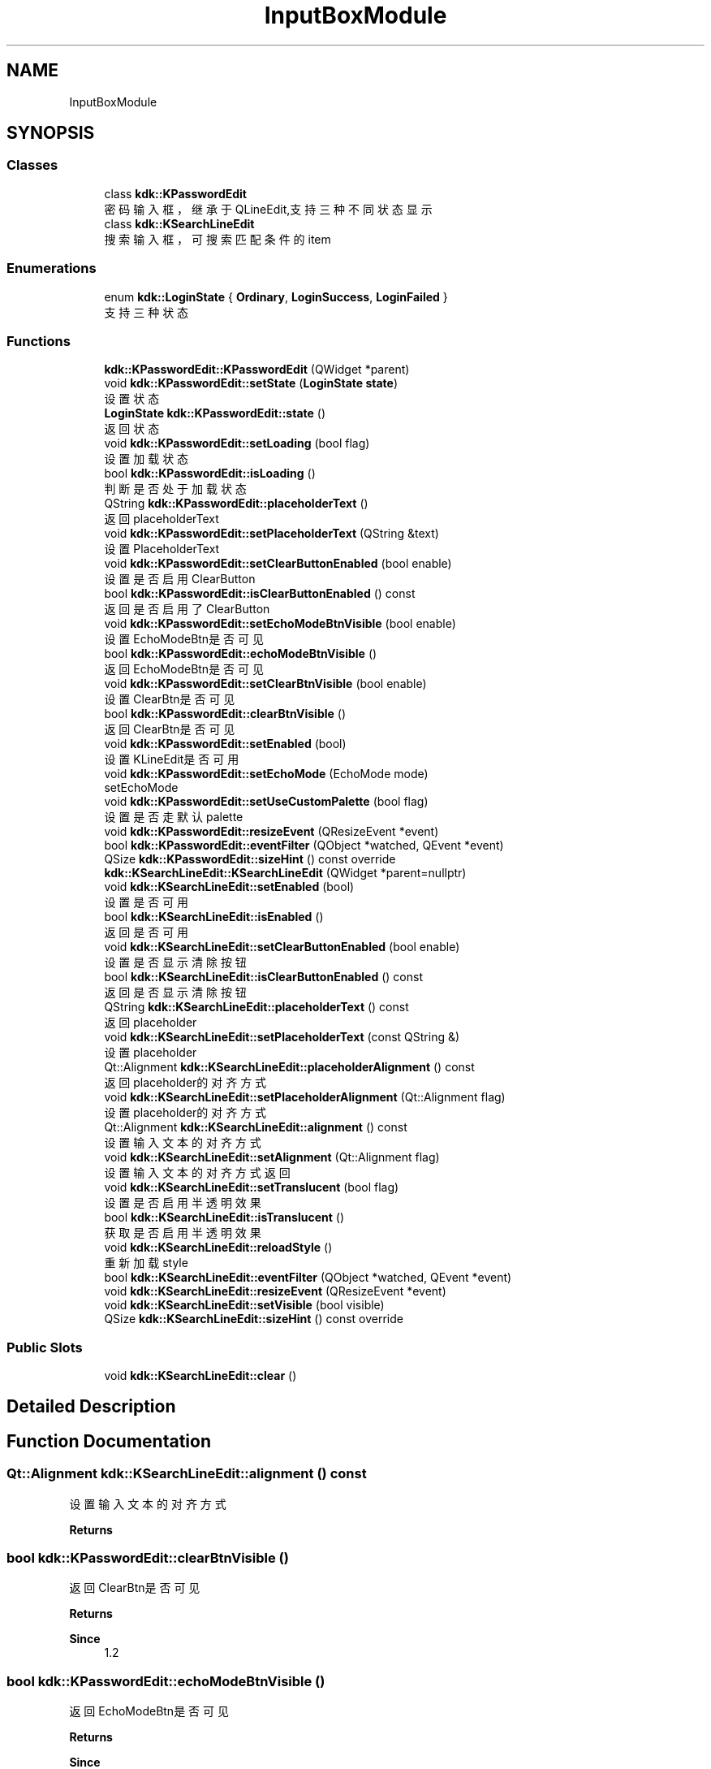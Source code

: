 .TH "InputBoxModule" 3 "Thu Oct 12 2023" "Version version:2.3" "LIBLINGMOSDK-APPLICATIONS" \" -*- nroff -*-
.ad l
.nh
.SH NAME
InputBoxModule
.SH SYNOPSIS
.br
.PP
.SS "Classes"

.in +1c
.ti -1c
.RI "class \fBkdk::KPasswordEdit\fP"
.br
.RI "密码输入框，继承于QLineEdit,支持三种不同状态显示 "
.ti -1c
.RI "class \fBkdk::KSearchLineEdit\fP"
.br
.RI "搜索输入框，可搜索匹配条件的item "
.in -1c
.SS "Enumerations"

.in +1c
.ti -1c
.RI "enum \fBkdk::LoginState\fP { \fBOrdinary\fP, \fBLoginSuccess\fP, \fBLoginFailed\fP }"
.br
.RI "支持三种状态 "
.in -1c
.SS "Functions"

.in +1c
.ti -1c
.RI "\fBkdk::KPasswordEdit::KPasswordEdit\fP (QWidget *parent)"
.br
.ti -1c
.RI "void \fBkdk::KPasswordEdit::setState\fP (\fBLoginState\fP \fBstate\fP)"
.br
.RI "设置状态 "
.ti -1c
.RI "\fBLoginState\fP \fBkdk::KPasswordEdit::state\fP ()"
.br
.RI "返回状态 "
.ti -1c
.RI "void \fBkdk::KPasswordEdit::setLoading\fP (bool flag)"
.br
.RI "设置加载状态 "
.ti -1c
.RI "bool \fBkdk::KPasswordEdit::isLoading\fP ()"
.br
.RI "判断是否处于加载状态 "
.ti -1c
.RI "QString \fBkdk::KPasswordEdit::placeholderText\fP ()"
.br
.RI "返回placeholderText "
.ti -1c
.RI "void \fBkdk::KPasswordEdit::setPlaceholderText\fP (QString &text)"
.br
.RI "设置PlaceholderText "
.ti -1c
.RI "void \fBkdk::KPasswordEdit::setClearButtonEnabled\fP (bool enable)"
.br
.RI "设置是否启用ClearButton "
.ti -1c
.RI "bool \fBkdk::KPasswordEdit::isClearButtonEnabled\fP () const"
.br
.RI "返回是否启用了ClearButton "
.ti -1c
.RI "void \fBkdk::KPasswordEdit::setEchoModeBtnVisible\fP (bool enable)"
.br
.RI "设置EchoModeBtn是否可见 "
.ti -1c
.RI "bool \fBkdk::KPasswordEdit::echoModeBtnVisible\fP ()"
.br
.RI "返回EchoModeBtn是否可见 "
.ti -1c
.RI "void \fBkdk::KPasswordEdit::setClearBtnVisible\fP (bool enable)"
.br
.RI "设置ClearBtn是否可见 "
.ti -1c
.RI "bool \fBkdk::KPasswordEdit::clearBtnVisible\fP ()"
.br
.RI "返回ClearBtn是否可见 "
.ti -1c
.RI "void \fBkdk::KPasswordEdit::setEnabled\fP (bool)"
.br
.RI "设置KLineEdit是否可用 "
.ti -1c
.RI "void \fBkdk::KPasswordEdit::setEchoMode\fP (EchoMode mode)"
.br
.RI "setEchoMode "
.ti -1c
.RI "void \fBkdk::KPasswordEdit::setUseCustomPalette\fP (bool flag)"
.br
.RI "设置是否走默认palette "
.ti -1c
.RI "void \fBkdk::KPasswordEdit::resizeEvent\fP (QResizeEvent *event)"
.br
.ti -1c
.RI "bool \fBkdk::KPasswordEdit::eventFilter\fP (QObject *watched, QEvent *event)"
.br
.ti -1c
.RI "QSize \fBkdk::KPasswordEdit::sizeHint\fP () const override"
.br
.ti -1c
.RI "\fBkdk::KSearchLineEdit::KSearchLineEdit\fP (QWidget *parent=nullptr)"
.br
.ti -1c
.RI "void \fBkdk::KSearchLineEdit::setEnabled\fP (bool)"
.br
.RI "设置是否可用 "
.ti -1c
.RI "bool \fBkdk::KSearchLineEdit::isEnabled\fP ()"
.br
.RI "返回是否可用 "
.ti -1c
.RI "void \fBkdk::KSearchLineEdit::setClearButtonEnabled\fP (bool enable)"
.br
.RI "设置是否显示清除按钮 "
.ti -1c
.RI "bool \fBkdk::KSearchLineEdit::isClearButtonEnabled\fP () const"
.br
.RI "返回是否显示清除按钮 "
.ti -1c
.RI "QString \fBkdk::KSearchLineEdit::placeholderText\fP () const"
.br
.RI "返回placeholder "
.ti -1c
.RI "void \fBkdk::KSearchLineEdit::setPlaceholderText\fP (const QString &)"
.br
.RI "设置placeholder "
.ti -1c
.RI "Qt::Alignment \fBkdk::KSearchLineEdit::placeholderAlignment\fP () const"
.br
.RI "返回placeholder的对齐方式 "
.ti -1c
.RI "void \fBkdk::KSearchLineEdit::setPlaceholderAlignment\fP (Qt::Alignment flag)"
.br
.RI "设置placeholder的对齐方式 "
.ti -1c
.RI "Qt::Alignment \fBkdk::KSearchLineEdit::alignment\fP () const"
.br
.RI "设置输入文本的对齐方式 "
.ti -1c
.RI "void \fBkdk::KSearchLineEdit::setAlignment\fP (Qt::Alignment flag)"
.br
.RI "设置输入文本的对齐方式返回 "
.ti -1c
.RI "void \fBkdk::KSearchLineEdit::setTranslucent\fP (bool flag)"
.br
.RI "设置是否启用半透明效果 "
.ti -1c
.RI "bool \fBkdk::KSearchLineEdit::isTranslucent\fP ()"
.br
.RI "获取是否启用半透明效果 "
.ti -1c
.RI "void \fBkdk::KSearchLineEdit::reloadStyle\fP ()"
.br
.RI "重新加载style "
.ti -1c
.RI "bool \fBkdk::KSearchLineEdit::eventFilter\fP (QObject *watched, QEvent *event)"
.br
.ti -1c
.RI "void \fBkdk::KSearchLineEdit::resizeEvent\fP (QResizeEvent *event)"
.br
.ti -1c
.RI "void \fBkdk::KSearchLineEdit::setVisible\fP (bool visible)"
.br
.ti -1c
.RI "QSize \fBkdk::KSearchLineEdit::sizeHint\fP () const override"
.br
.in -1c
.SS "Public Slots"

.in +1c
.ti -1c
.RI "void \fBkdk::KSearchLineEdit::clear\fP ()"
.br
.in -1c
.SH "Detailed Description"
.PP 

.SH "Function Documentation"
.PP 
.SS "Qt::Alignment kdk::KSearchLineEdit::alignment () const"

.PP
设置输入文本的对齐方式 
.PP
\fBReturns\fP
.RS 4

.RE
.PP

.SS "bool kdk::KPasswordEdit::clearBtnVisible ()"

.PP
返回ClearBtn是否可见 
.PP
\fBReturns\fP
.RS 4

.RE
.PP
\fBSince\fP
.RS 4
1\&.2 
.RE
.PP

.SS "bool kdk::KPasswordEdit::echoModeBtnVisible ()"

.PP
返回EchoModeBtn是否可见 
.PP
\fBReturns\fP
.RS 4

.RE
.PP
\fBSince\fP
.RS 4
1\&.2 
.RE
.PP

.SS "bool kdk::KSearchLineEdit::isClearButtonEnabled () const"

.PP
返回是否显示清除按钮 
.PP
\fBReturns\fP
.RS 4

.RE
.PP

.SS "bool kdk::KPasswordEdit::isClearButtonEnabled () const"

.PP
返回是否启用了ClearButton 
.PP
\fBReturns\fP
.RS 4

.RE
.PP

.SS "bool kdk::KSearchLineEdit::isEnabled ()"

.PP
返回是否可用 
.PP
\fBReturns\fP
.RS 4

.RE
.PP

.SS "bool kdk::KPasswordEdit::isLoading ()"

.PP
判断是否处于加载状态 
.PP
\fBReturns\fP
.RS 4

.RE
.PP

.SS "bool kdk::KSearchLineEdit::isTranslucent ()"

.PP
获取是否启用半透明效果 
.PP
\fBSince\fP
.RS 4
1\&.2 
.RE
.PP
\fBReturns\fP
.RS 4
flag 
.RE
.PP

.SS "Qt::Alignment kdk::KSearchLineEdit::placeholderAlignment () const"

.PP
返回placeholder的对齐方式 
.PP
\fBReturns\fP
.RS 4

.RE
.PP

.SS "QString kdk::KPasswordEdit::placeholderText ()"

.PP
返回placeholderText 
.PP
\fBReturns\fP
.RS 4

.RE
.PP

.SS "QString kdk::KSearchLineEdit::placeholderText () const"

.PP
返回placeholder 
.PP
\fBReturns\fP
.RS 4

.RE
.PP

.SS "void kdk::KSearchLineEdit::reloadStyle ()"

.PP
重新加载style 
.PP
\fBSince\fP
.RS 4
2\&.0 
.RE
.PP

.SS "void kdk::KSearchLineEdit::setAlignment (Qt::Alignment flag)"

.PP
设置输入文本的对齐方式返回 
.PP
\fBReturns\fP
.RS 4

.RE
.PP

.SS "void kdk::KPasswordEdit::setClearBtnVisible (bool enable)"

.PP
设置ClearBtn是否可见 
.PP
\fBReturns\fP
.RS 4

.RE
.PP
\fBSince\fP
.RS 4
1\&.2 
.RE
.PP

.SS "void kdk::KSearchLineEdit::setClearButtonEnabled (bool enable)"

.PP
设置是否显示清除按钮 
.PP
\fBReturns\fP
.RS 4

.RE
.PP

.SS "void kdk::KPasswordEdit::setClearButtonEnabled (bool enable)"

.PP
设置是否启用ClearButton 
.PP
\fBParameters\fP
.RS 4
\fIenable\fP 
.RE
.PP

.SS "void kdk::KPasswordEdit::setEchoMode (EchoMode mode)"

.PP
setEchoMode 
.PP
\fBSince\fP
.RS 4
1\&.2 
.RE
.PP

.SS "void kdk::KPasswordEdit::setEchoModeBtnVisible (bool enable)"

.PP
设置EchoModeBtn是否可见 
.PP
\fBReturns\fP
.RS 4

.RE
.PP
\fBSince\fP
.RS 4
1\&.2 
.RE
.PP

.SS "void kdk::KPasswordEdit::setEnabled (bool)"

.PP
设置KLineEdit是否可用 
.PP
\fBReturns\fP
.RS 4

.RE
.PP

.SS "void kdk::KPasswordEdit::setLoading (bool flag)"

.PP
设置加载状态 
.PP
\fBParameters\fP
.RS 4
\fIflag\fP 
.RE
.PP

.SS "void kdk::KSearchLineEdit::setPlaceholderAlignment (Qt::Alignment flag)"

.PP
设置placeholder的对齐方式 
.PP
\fBReturns\fP
.RS 4

.RE
.PP

.SS "void kdk::KSearchLineEdit::setPlaceholderText (const QString &)"

.PP
设置placeholder 
.PP
\fBReturns\fP
.RS 4

.RE
.PP

.SS "void kdk::KPasswordEdit::setPlaceholderText (QString & text)"

.PP
设置PlaceholderText 
.PP
\fBParameters\fP
.RS 4
\fItext\fP 
.RE
.PP

.SS "void kdk::KPasswordEdit::setState (\fBLoginState\fP state)"

.PP
设置状态 
.PP
\fBParameters\fP
.RS 4
\fIstate\fP 
.RE
.PP

.SS "void kdk::KSearchLineEdit::setTranslucent (bool flag)"

.PP
设置是否启用半透明效果 
.PP
\fBSince\fP
.RS 4
1\&.2 
.RE
.PP
\fBParameters\fP
.RS 4
\fIflag\fP 
.RE
.PP

.SS "void kdk::KPasswordEdit::setUseCustomPalette (bool flag)"

.PP
设置是否走默认palette 
.PP
\fBParameters\fP
.RS 4
\fIflag\fP 
.RE
.PP
\fBSince\fP
.RS 4
1\&.2 
.RE
.PP

.SS "\fBLoginState\fP kdk::KPasswordEdit::state ()"

.PP
返回状态 
.PP
\fBReturns\fP
.RS 4

.RE
.PP

.SH "Author"
.PP 
Generated automatically by Doxygen for LIBLINGMOSDK-APPLICATIONS from the source code\&.
